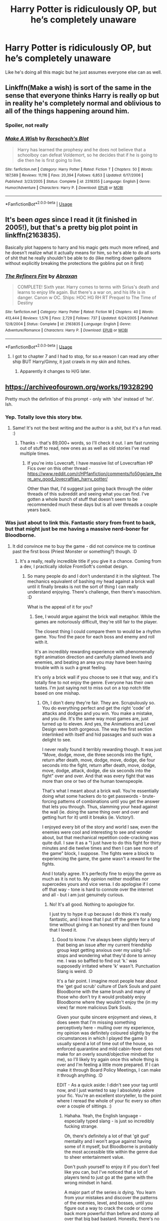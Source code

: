 #+TITLE: Harry Potter is ridiculously OP, but he’s completely unaware

* Harry Potter is ridiculously OP, but he’s completely unaware
:PROPERTIES:
:Author: Spacezonez
:Score: 47
:DateUnix: 1585085090.0
:DateShort: 2020-Mar-25
:FlairText: Prompt
:END:
Like he's doing all this magic but he just assumes everyone else can as well.


** Linkffn(Make a wish) is sort of the same in the sense that everyone thinks Harry is really op but in reality he's completely normal and oblivious to all of the things happening around him.
:PROPERTIES:
:Author: ThatRainPerson
:Score: 9
:DateUnix: 1585121704.0
:DateShort: 2020-Mar-25
:END:

*** Spoiler, not really
:PROPERTIES:
:Author: the__pov
:Score: 4
:DateUnix: 1585154702.0
:DateShort: 2020-Mar-25
:END:


*** [[https://www.fanfiction.net/s/2318355/1/][*/Make A Wish/*]] by [[https://www.fanfiction.net/u/686093/Rorschach-s-Blot][/Rorschach's Blot/]]

#+begin_quote
  Harry has learned the prophesy and he does not believe that a schoolboy can defeat Voldemort, so he decides that if he is going to die then he is first going to live.
#+end_quote

^{/Site/:} ^{fanfiction.net} ^{*|*} ^{/Category/:} ^{Harry} ^{Potter} ^{*|*} ^{/Rated/:} ^{Fiction} ^{T} ^{*|*} ^{/Chapters/:} ^{50} ^{*|*} ^{/Words/:} ^{187,589} ^{*|*} ^{/Reviews/:} ^{11,116} ^{*|*} ^{/Favs/:} ^{20,394} ^{*|*} ^{/Follows/:} ^{6,853} ^{*|*} ^{/Updated/:} ^{6/17/2006} ^{*|*} ^{/Published/:} ^{3/23/2005} ^{*|*} ^{/Status/:} ^{Complete} ^{*|*} ^{/id/:} ^{2318355} ^{*|*} ^{/Language/:} ^{English} ^{*|*} ^{/Genre/:} ^{Humor/Adventure} ^{*|*} ^{/Characters/:} ^{Harry} ^{P.} ^{*|*} ^{/Download/:} ^{[[http://www.ff2ebook.com/old/ffn-bot/index.php?id=2318355&source=ff&filetype=epub][EPUB]]} ^{or} ^{[[http://www.ff2ebook.com/old/ffn-bot/index.php?id=2318355&source=ff&filetype=mobi][MOBI]]}

--------------

*FanfictionBot*^{2.0.0-beta} | [[https://github.com/tusing/reddit-ffn-bot/wiki/Usage][Usage]]
:PROPERTIES:
:Author: FanfictionBot
:Score: 4
:DateUnix: 1585121714.0
:DateShort: 2020-Mar-25
:END:


** It's been /ages/ since I read it (it finished in 2005!), but that's a pretty big plot point in linkffn(2163835).

Basically plot happens to harry and his magic gets much more refined, and he doesn't realize what it actually means for him, so he's able to do all sorts of shit that he really shouldn't be able to do (like melting down galleons without explicitly breaking the protections the goblins put on it first)
:PROPERTIES:
:Author: Astramancer_
:Score: 11
:DateUnix: 1585090338.0
:DateShort: 2020-Mar-25
:END:

*** [[https://www.fanfiction.net/s/2163835/1/][*/The Refiners Fire/*]] by [[https://www.fanfiction.net/u/708137/Abraxan][/Abraxan/]]

#+begin_quote
  COMPLETE! Sixth year. Harry comes to terms with Sirius's death and learns to enjoy life again. But there's a war on, and his life is in danger. Canon w OC. Ships: HOC HG RH RT Prequel to The Time of Destiny
#+end_quote

^{/Site/:} ^{fanfiction.net} ^{*|*} ^{/Category/:} ^{Harry} ^{Potter} ^{*|*} ^{/Rated/:} ^{Fiction} ^{M} ^{*|*} ^{/Chapters/:} ^{40} ^{*|*} ^{/Words/:} ^{413,444} ^{*|*} ^{/Reviews/:} ^{1,576} ^{*|*} ^{/Favs/:} ^{2,729} ^{*|*} ^{/Follows/:} ^{737} ^{*|*} ^{/Updated/:} ^{6/24/2005} ^{*|*} ^{/Published/:} ^{12/8/2004} ^{*|*} ^{/Status/:} ^{Complete} ^{*|*} ^{/id/:} ^{2163835} ^{*|*} ^{/Language/:} ^{English} ^{*|*} ^{/Genre/:} ^{Adventure/Romance} ^{*|*} ^{/Characters/:} ^{Harry} ^{P.} ^{*|*} ^{/Download/:} ^{[[http://www.ff2ebook.com/old/ffn-bot/index.php?id=2163835&source=ff&filetype=epub][EPUB]]} ^{or} ^{[[http://www.ff2ebook.com/old/ffn-bot/index.php?id=2163835&source=ff&filetype=mobi][MOBI]]}

--------------

*FanfictionBot*^{2.0.0-beta} | [[https://github.com/tusing/reddit-ffn-bot/wiki/Usage][Usage]]
:PROPERTIES:
:Author: FanfictionBot
:Score: 2
:DateUnix: 1585090346.0
:DateShort: 2020-Mar-25
:END:

**** I got to chapter 7 and I had to stop, for so.e reason I can read any other ship BUT Harry/Ginny, it just crawls in my skin and itches.
:PROPERTIES:
:Author: KuruoshiShichigatsu
:Score: 4
:DateUnix: 1585127970.0
:DateShort: 2020-Mar-25
:END:

***** Apparently it changes to H/G later.
:PROPERTIES:
:Author: Nyanmaru_San
:Score: 1
:DateUnix: 1585155353.0
:DateShort: 2020-Mar-25
:END:


** [[https://archiveofourown.org/works/19328290]]

Pretty much the definition of this prompt - only with 'she' instead of 'he'. Ish.
:PROPERTIES:
:Author: Avalon1632
:Score: 4
:DateUnix: 1585089598.0
:DateShort: 2020-Mar-25
:END:

*** Yep. Totally love this story btw.
:PROPERTIES:
:Score: 5
:DateUnix: 1585113136.0
:DateShort: 2020-Mar-25
:END:

**** Same! It's not the best writing and the author is a shit, but it's a fun read. :)
:PROPERTIES:
:Author: Avalon1632
:Score: 2
:DateUnix: 1585128752.0
:DateShort: 2020-Mar-25
:END:

***** Thanks - that's 89,000+ words, so I'll check it out. I am fast running out of stuff to read, new ones as as well as old stories I've read multiple times.
:PROPERTIES:
:Author: raveninthewind84
:Score: 1
:DateUnix: 1585145869.0
:DateShort: 2020-Mar-25
:END:

****** If you're into Lovecraft, I have massive list of Lovecraftian HP Fics over on this other thread - [[https://www.reddit.com/r/HPfanfiction/comments/fo50ge/are_there_any_good_lovecraftian_harry_potter/]]

Other than that, I'd suggest just going back through the older threads of this subreddit and seeing what you can find. I've gotten a whole bunch of stuff that doesn't seem to be recommended much these days but is all over threads a couple years back.
:PROPERTIES:
:Author: Avalon1632
:Score: 1
:DateUnix: 1585146032.0
:DateShort: 2020-Mar-25
:END:


*** Was just about to link this. Fantastic story from front to back, but that might just be me having a massive nerd-boner for Bloodborne.
:PROPERTIES:
:Author: Imumybuddy
:Score: 3
:DateUnix: 1585120177.0
:DateShort: 2020-Mar-25
:END:

**** It did convince me to buy the game - did not convince me to continue past the first boss (Priest Monster or something?) though. :D
:PROPERTIES:
:Author: Avalon1632
:Score: 1
:DateUnix: 1585128793.0
:DateShort: 2020-Mar-25
:END:

***** It's a really, really incredible title if you give it a chance. Coming from a dev, I practically idolize FromSoft's combat design.
:PROPERTIES:
:Author: Imumybuddy
:Score: 2
:DateUnix: 1585128851.0
:DateShort: 2020-Mar-25
:END:

****** So many people do and I don't understand it in the slightest. The mechanics equivalent of bashing my head against a brick wall until it finally breaks is not the sort of thing I can really understand enjoying. There's challenge, then there's masochism. :D

What is the appeal of it for you?
:PROPERTIES:
:Author: Avalon1632
:Score: 2
:DateUnix: 1585128936.0
:DateShort: 2020-Mar-25
:END:

******* See, I would argue against the brick wall metaphor. While the games are notoriously difficult, they're still fair to the player.

The closest thing I could compare them to would be a rhythm game. You find the pace for each boss and enemy and roll with it.

It's an incredibly rewarding experience with phenomenally tight animation direction and carefully planned levels and enemies, and beating an area you may have been having trouble with is such a great feeling.

It's only a brick wall if you choose to see it that way, and it's totally fine to not enjoy the genre. Everyone has their own tastes. I'm just saying not to miss out on a top notch title based on one mishap.
:PROPERTIES:
:Author: Imumybuddy
:Score: 2
:DateUnix: 1585130505.0
:DateShort: 2020-Mar-25
:END:

******** Oh, I don't deny they're fair. They are. Scrupulously so. You do everything perfect and get the right 'code' of attacks and dodges and you win. You make a mistake, and you die. It's the same way most games are, just turned up to eleven. And yes, the Animations and Level Design were both gorgeous. The way the first section interlinked with itself and hid passages and such was a delight to see.

I never really found it terribly rewarding though. It was just "Move, dodge, move, die three seconds into the fight, return after death, move, dodge, move, dodge, die four seconds into the fight, return after death, move, dodge, move, dodge, attack, dodge, die six seconds into the fight" over and over. And that was every fight that was more than one or two of the human townspeople.

That's what I meant about a brick wall. You're essentially doing what some hackers do to get passwords - brute-forcing patterns of combinations until you get the answer that lets you through. Thus, slamming your head against the wall (ie. doing the same thing over and over and getting hurt for it) until it breaks (ie. Victory!).

I enjoyed every bit of the story and world I saw, even the enemies were cool and interesting to see and wonder about, but that mechanical repetition code-cracking was quite dull. I saw it as a "I just have to do this fight for thirty minutes and die twelve times and then I can see more of the game" block, I suppose. The fights were a block to experiencing the game, the game wasn't a reward for the fights.

And I totally agree. It's perfectly fine to enjoy the genre as much as it is not to. My opinion neither modifies nor supercedes yours and vice versa. I do apologise if I come off that way - tone is hard to connote over the internet and all - but i am just genuinely curious.
:PROPERTIES:
:Author: Avalon1632
:Score: 2
:DateUnix: 1585131275.0
:DateShort: 2020-Mar-25
:END:

********* No! It's all good. Nothing to apologize for.

I just try to hype it up because I do think it's really fantastic, and I know that I put off the genre for a long time without giving it an honest try and then found that I loved it.
:PROPERTIES:
:Author: Imumybuddy
:Score: 1
:DateUnix: 1585160417.0
:DateShort: 2020-Mar-25
:END:

********** Good to know. I've always been slightly leery of that being an issue after my current friendship group kept getting anxious over my using full-stops and wondering what they'd done to annoy me. I was so baffled to find out 'k.' was supposedly irritated where 'k' wasn't. Punctuation Slang is weird. :D

It's a fair point. I imagine most people hear about the 'get gud scrub' culture of Dark Souls and paint Bloodborne with the same brush and many of those who don't try it would probably enjoy Bloodborne where they wouldn't enjoy the (in my view) far more malicious Dark Souls.

Given your quite sincere enjoyment and views, it does seem that I'm missing something perceptively here - mulling over my experience, my opinion was definitely coloured slightly by the circumstances in which I played the game (I usually spend a lot of time out of the house, so enforced quarantine and mild cabin-fever does not make for an overly sound/objective mindset for me), so I'll likely try again once this whole thing is over and I'm feeling a little more prepared. If I can make it through Board Policy Meetings, I can make it through anything. :D

EDIT - As a quick aside: I didn't see your tag until now, and I just wanted to say I absolutely adore your fic. You're an excellent storyteller, to the point where I reread the whole of your fic every so often over a couple of sittings. :)
:PROPERTIES:
:Author: Avalon1632
:Score: 1
:DateUnix: 1585221585.0
:DateShort: 2020-Mar-26
:END:

*********** Hahaha. Yeah, the English language - especially typed slang - is just so incredibly fucking strange.

Oh, there's definitely a lot of that 'git gud' mentality and I won't argue against having some of it myself, but Bloodborne is probably the most accessible title within the genre due to sheer entertainment value.

Don't push yourself to enjoy it if you don't feel like you can, but I've noticed that a lot of players tend to just go at the game with the wrong mindset in hand.

A major part of the series /is/ dying. You learn from your mistakes and discover the patterns of the enemies, level, and bosses, until you figure out a way to crack the code or come back more powerful than before and stomp all over that big bad bastard. Honestly, there's no shame in watching a tutorial or playthrough just to get a sense of what people familiar with the genre play it like. I know that's what made me realize that I was playing the series incorrectly, and while what I was doing was effective, it wasn't /fun./

Thank you! I'm happy to hear you enjoy the story. While I really, really don't like how it started I'm pretty happy with how the story has turned out as I've developed as a writer.
:PROPERTIES:
:Author: Imumybuddy
:Score: 1
:DateUnix: 1585253415.0
:DateShort: 2020-Mar-27
:END:

************ u/Avalon1632:
#+begin_quote
  tend to just go at the game with the wrong mindset in hand
#+end_quote

Exactly. I'm quite willing to accept that I might've been wrong about it - psychologists have known that the time of day can have obnoxiously strong effects on people for ages now. Could just have been in a bad mood that day. Could also have been accurate - but there's no shame or issue in trying again. I'd hate missing out on a good thing more than I'd care about being wrong, so eh. :)

Do you have a playthrough or tutorial you'd recommend? No biggie if you don't, I'm just curious.

And oh really? That's quite interesting - I really liked what you did with the Goblins and the big distaff reveal. It's pretty rare to see a Helpful Goblins Time Travel fic where the traveller gets accused of something by Goblins and ends up spilling a lot of details. And quirky Death is always fun. Might I ask what you didn't like about it yourself?
:PROPERTIES:
:Author: Avalon1632
:Score: 1
:DateUnix: 1585774807.0
:DateShort: 2020-Apr-02
:END:

************* This is a fantastic no-commentary playthrough from a very experienced player, where they basically trash on all the bosses apart from a select few that are difficult regardless of your level of experience: [[https://www.youtube.com/watch?v=VJyc-sD1DiY]]

Honestly, it's mostly the shitty tropes and foundation that I used to prop up the fic in the beginning. There's a lot of strange plots that I had that don't really go anywhere because I still didn't know how I wanted to get from point A to B, so I just made it up as I went along - and it shows.

It's just largely incoherent for almost the entire first half of the story, and I strongly dislike it because of that.

But, I am quite happy to see the story where it is now even if 99% of the readers have no idea why the fuck I'm making the decisions I am with the story, but I know exactly where it's going now and how to get there (hint hint, only four more chapters).
:PROPERTIES:
:Author: Imumybuddy
:Score: 1
:DateUnix: 1585775135.0
:DateShort: 2020-Apr-02
:END:

************** Hi - apologies for the immense delay in response. Life shit unfortunately piled up and I had to put a lot of hobby stuff on the back burner to get it all done.

I did, however, get to watch some of that walkthrough and replay the game (up until I beat the first boss - the 'Cleric Beast') and it definitely helped. I admit, I still feel a little like it's deliberately fighting me to stop me progressing, but that feeling is reducing as I get a feel for things. I even beat the executioner guy hiding behind the barrels right after the first lever-gate thingy.

And ah, okay. Well, there's gotta be some consolation in that - despite your shitty tropes, people stuck around and found the story a great read. You may be using something bad, but you made something pretty good out of it. :)

And I hear you're writing a new one as well, so you can take those mistakes and use the new story as a second chance to do things better. (Heh). Really looking forward to reading that once I find the time to get a little further into Bloodborne proper, since I've seen from comments by yourself and others that it's pretty linked in to the game proper. :)
:PROPERTIES:
:Author: Avalon1632
:Score: 1
:DateUnix: 1592843721.0
:DateShort: 2020-Jun-22
:END:


***** u/spliffay666:
#+begin_quote
  Priest Monster
#+end_quote

you had the right idea

It's called the cleric beast
:PROPERTIES:
:Author: spliffay666
:Score: 1
:DateUnix: 1585135059.0
:DateShort: 2020-Mar-25
:END:

****** That's the fucker. I knew it was something like that. Thanks!
:PROPERTIES:
:Author: Avalon1632
:Score: 2
:DateUnix: 1585135094.0
:DateShort: 2020-Mar-25
:END:


** Remindme! 2 days
:PROPERTIES:
:Author: anah007
:Score: 1
:DateUnix: 1585169112.0
:DateShort: 2020-Mar-26
:END:

*** There is a 1 hour delay fetching comments.

I will be messaging you in 1 day on [[http://www.wolframalpha.com/input/?i=2020-03-27%2020:45:12%20UTC%20To%20Local%20Time][*2020-03-27 20:45:12 UTC*]] to remind you of [[https://np.reddit.com/r/HPfanfiction/comments/fodj84/harry_potter_is_ridiculously_op_but_hes/flhtc13/?context=3][*this link*]]

[[https://np.reddit.com/message/compose/?to=RemindMeBot&subject=Reminder&message=%5Bhttps%3A%2F%2Fwww.reddit.com%2Fr%2FHPfanfiction%2Fcomments%2Ffodj84%2Fharry_potter_is_ridiculously_op_but_hes%2Fflhtc13%2F%5D%0A%0ARemindMe%21%202020-03-27%2020%3A45%3A12%20UTC][*CLICK THIS LINK*]] to send a PM to also be reminded and to reduce spam.

^{Parent commenter can} [[https://np.reddit.com/message/compose/?to=RemindMeBot&subject=Delete%20Comment&message=Delete%21%20fodj84][^{delete this message to hide from others.}]]

--------------

[[https://np.reddit.com/r/RemindMeBot/comments/e1bko7/remindmebot_info_v21/][^{Info}]]

[[https://np.reddit.com/message/compose/?to=RemindMeBot&subject=Reminder&message=%5BLink%20or%20message%20inside%20square%20brackets%5D%0A%0ARemindMe%21%20Time%20period%20here][^{Custom}]]
[[https://np.reddit.com/message/compose/?to=RemindMeBot&subject=List%20Of%20Reminders&message=MyReminders%21][^{Your Reminders}]]
[[https://np.reddit.com/message/compose/?to=Watchful1&subject=RemindMeBot%20Feedback][^{Feedback}]]
:PROPERTIES:
:Author: RemindMeBot
:Score: 1
:DateUnix: 1585173063.0
:DateShort: 2020-Mar-26
:END:
